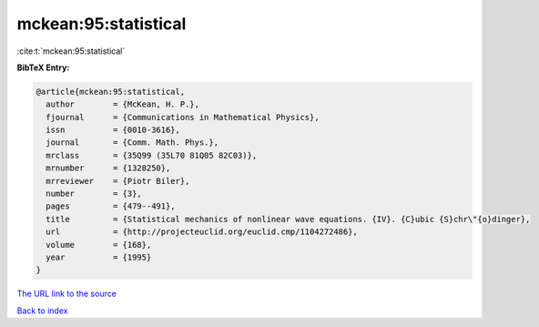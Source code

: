 mckean:95:statistical
=====================

:cite:t:`mckean:95:statistical`

**BibTeX Entry:**

.. code-block:: bibtex

   @article{mckean:95:statistical,
     author        = {McKean, H. P.},
     fjournal      = {Communications in Mathematical Physics},
     issn          = {0010-3616},
     journal       = {Comm. Math. Phys.},
     mrclass       = {35Q99 (35L70 81Q05 82C03)},
     mrnumber      = {1328250},
     mrreviewer    = {Piotr Biler},
     number        = {3},
     pages         = {479--491},
     title         = {Statistical mechanics of nonlinear wave equations. {IV}. {C}ubic {S}chr\"{o}dinger},
     url           = {http://projecteuclid.org/euclid.cmp/1104272486},
     volume        = {168},
     year          = {1995}
   }

`The URL link to the source <http://projecteuclid.org/euclid.cmp/1104272486>`__


`Back to index <../By-Cite-Keys.html>`__
